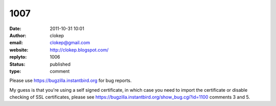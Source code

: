 1007
####
:date: 2011-10-31 10:01
:author: clokep
:email: clokep@gmail.com
:website: http://clokep.blogspot.com/
:replyto: 1006
:status: published
:type: comment

Please use https://bugzilla.instantbird.org for bug reports.

My guess is that you're using a self signed certificate, in which case you need to import the certificate or disable checking of SSL certificates, please see https://bugzilla.instantbird.org/show_bug.cgi?id=1100 comments 3 and 5.
